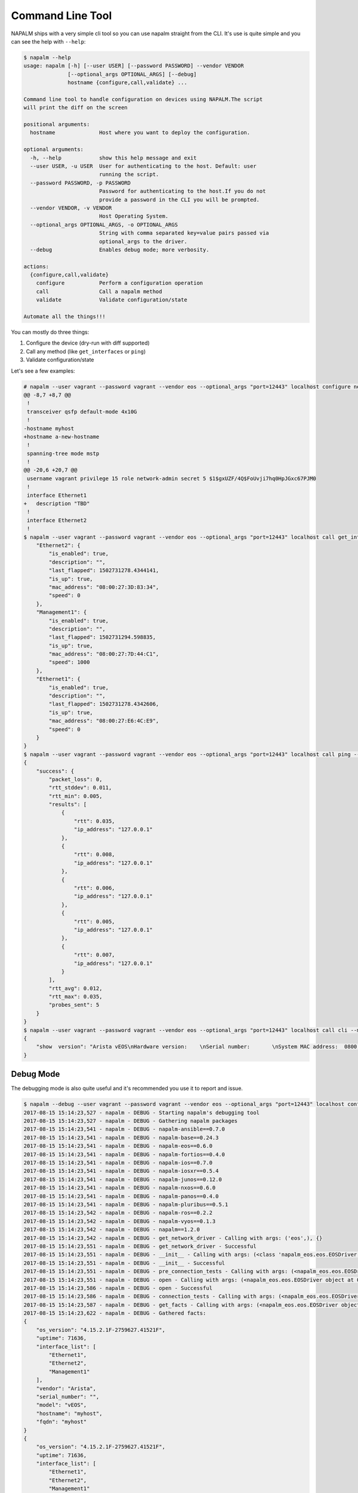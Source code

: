Command Line Tool
=================

NAPALM ships with a very simple cli tool so you can use napalm straight from the CLI. It's use is quite simple and you can see the help with ``--help``:


.. code-block::

    $ napalm --help
    usage: napalm [-h] [--user USER] [--password PASSWORD] --vendor VENDOR
                  [--optional_args OPTIONAL_ARGS] [--debug]
                  hostname {configure,call,validate} ...

    Command line tool to handle configuration on devices using NAPALM.The script
    will print the diff on the screen

    positional arguments:
      hostname              Host where you want to deploy the configuration.

    optional arguments:
      -h, --help            show this help message and exit
      --user USER, -u USER  User for authenticating to the host. Default: user
                            running the script.
      --password PASSWORD, -p PASSWORD
                            Password for authenticating to the host.If you do not
                            provide a password in the CLI you will be prompted.
      --vendor VENDOR, -v VENDOR
                            Host Operating System.
      --optional_args OPTIONAL_ARGS, -o OPTIONAL_ARGS
                            String with comma separated key=value pairs passed via
                            optional_args to the driver.
      --debug               Enables debug mode; more verbosity.

    actions:
      {configure,call,validate}
        configure           Perform a configuration operation
        call                Call a napalm method
        validate            Validate configuration/state

    Automate all the things!!!

You can mostly do three things:

1. Configure the device (dry-run with diff supported)
2. Call any method (like ``get_interfaces`` or ``ping``)
3. Validate configuration/state

Let's see a few examples:

.. code-block::

    # napalm --user vagrant --password vagrant --vendor eos --optional_args "port=12443" localhost configure new_config.txt --strategy merge --dry-run
    @@ -8,7 +8,7 @@
     !
     transceiver qsfp default-mode 4x10G
     !
    -hostname myhost
    +hostname a-new-hostname
     !
     spanning-tree mode mstp
     !
    @@ -20,6 +20,7 @@
     username vagrant privilege 15 role network-admin secret 5 $1$gxUZF/4Q$FoUvji7hq0HpJGxc67PJM0
     !
     interface Ethernet1
    +   description "TBD"
     !
     interface Ethernet2
     !
    $ napalm --user vagrant --password vagrant --vendor eos --optional_args "port=12443" localhost call get_interfaces{
        "Ethernet2": {
            "is_enabled": true,
            "description": "",
            "last_flapped": 1502731278.4344141,
            "is_up": true,
            "mac_address": "08:00:27:3D:83:34",
            "speed": 0
        },
        "Management1": {
            "is_enabled": true,
            "description": "",
            "last_flapped": 1502731294.598835,
            "is_up": true,
            "mac_address": "08:00:27:7D:44:C1",
            "speed": 1000
        },
        "Ethernet1": {
            "is_enabled": true,
            "description": "",
            "last_flapped": 1502731278.4342606,
            "is_up": true,
            "mac_address": "08:00:27:E6:4C:E9",
            "speed": 0
        }
    }
    $ napalm --user vagrant --password vagrant --vendor eos --optional_args "port=12443" localhost call ping --method-kwargs "destination='127.0.0.1'"
    {
        "success": {
            "packet_loss": 0,
            "rtt_stddev": 0.011,
            "rtt_min": 0.005,
            "results": [
                {
                    "rtt": 0.035,
                    "ip_address": "127.0.0.1"
                },
                {
                    "rtt": 0.008,
                    "ip_address": "127.0.0.1"
                },
                {
                    "rtt": 0.006,
                    "ip_address": "127.0.0.1"
                },
                {
                    "rtt": 0.005,
                    "ip_address": "127.0.0.1"
                },
                {
                    "rtt": 0.007,
                    "ip_address": "127.0.0.1"
                }
            ],
            "rtt_avg": 0.012,
            "rtt_max": 0.035,
            "probes_sent": 5
        }
    }
    $ napalm --user vagrant --password vagrant --vendor eos --optional_args "port=12443" localhost call cli --method-kwargs "commands=['show  version']"
    {
        "show  version": "Arista vEOS\nHardware version:    \nSerial number:       \nSystem MAC address:  0800.2761.b6ba\n\nSoftware image version: 4.15.2.1F\nArchitecture:           i386\nInternal build version: 4.15.2.1F-2759627.41521F\nInternal build ID:      8404cfa4-04c4-4008-838b-faf3f77ef6b8\n\nUptime:                 19 hours and 46 minutes\nTotal memory:           1897596 kB\nFree memory:            117196 kB\n\n"
    }


Debug Mode
----------

The debugging mode is also quite useful and it's recommended you use it to report and issue.

.. code-block::

    $ napalm --debug --user vagrant --password vagrant --vendor eos --optional_args "port=12443" localhost configure new_config.txt --strategy merge --dry-run
    2017-08-15 15:14:23,527 - napalm - DEBUG - Starting napalm's debugging tool
    2017-08-15 15:14:23,527 - napalm - DEBUG - Gathering napalm packages
    2017-08-15 15:14:23,541 - napalm - DEBUG - napalm-ansible==0.7.0
    2017-08-15 15:14:23,541 - napalm - DEBUG - napalm-base==0.24.3
    2017-08-15 15:14:23,541 - napalm - DEBUG - napalm-eos==0.6.0
    2017-08-15 15:14:23,541 - napalm - DEBUG - napalm-fortios==0.4.0
    2017-08-15 15:14:23,541 - napalm - DEBUG - napalm-ios==0.7.0
    2017-08-15 15:14:23,541 - napalm - DEBUG - napalm-iosxr==0.5.4
    2017-08-15 15:14:23,541 - napalm - DEBUG - napalm-junos==0.12.0
    2017-08-15 15:14:23,541 - napalm - DEBUG - napalm-nxos==0.6.0
    2017-08-15 15:14:23,541 - napalm - DEBUG - napalm-panos==0.4.0
    2017-08-15 15:14:23,541 - napalm - DEBUG - napalm-pluribus==0.5.1
    2017-08-15 15:14:23,542 - napalm - DEBUG - napalm-ros==0.2.2
    2017-08-15 15:14:23,542 - napalm - DEBUG - napalm-vyos==0.1.3
    2017-08-15 15:14:23,542 - napalm - DEBUG - napalm==1.2.0
    2017-08-15 15:14:23,542 - napalm - DEBUG - get_network_driver - Calling with args: ('eos',), {}
    2017-08-15 15:14:23,551 - napalm - DEBUG - get_network_driver - Successful
    2017-08-15 15:14:23,551 - napalm - DEBUG - __init__ - Calling with args: (<class 'napalm_eos.eos.EOSDriver'>, 'localhost', 'vagrant'), {'password': u'*******', 'optional_args': {u'port': 12443}, 'timeout': 60}
    2017-08-15 15:14:23,551 - napalm - DEBUG - __init__ - Successful
    2017-08-15 15:14:23,551 - napalm - DEBUG - pre_connection_tests - Calling with args: (<napalm_eos.eos.EOSDriver object at 0x105d58bd0>,), {}
    2017-08-15 15:14:23,551 - napalm - DEBUG - open - Calling with args: (<napalm_eos.eos.EOSDriver object at 0x105d58bd0>,), {}
    2017-08-15 15:14:23,586 - napalm - DEBUG - open - Successful
    2017-08-15 15:14:23,586 - napalm - DEBUG - connection_tests - Calling with args: (<napalm_eos.eos.EOSDriver object at 0x105d58bd0>,), {}
    2017-08-15 15:14:23,587 - napalm - DEBUG - get_facts - Calling with args: (<napalm_eos.eos.EOSDriver object at 0x105d58bd0>,), {}
    2017-08-15 15:14:23,622 - napalm - DEBUG - Gathered facts:
    {
        "os_version": "4.15.2.1F-2759627.41521F",
        "uptime": 71636,
        "interface_list": [
            "Ethernet1",
            "Ethernet2",
            "Management1"
        ],
        "vendor": "Arista",
        "serial_number": "",
        "model": "vEOS",
        "hostname": "myhost",
        "fqdn": "myhost"
    }
    {
        "os_version": "4.15.2.1F-2759627.41521F",
        "uptime": 71636,
        "interface_list": [
            "Ethernet1",
            "Ethernet2",
            "Management1"
        ],
        "vendor": "Arista",
        "serial_number": "",
        "model": "vEOS",
        "hostname": "myhost",
        "fqdn": "myhost"
    }
    2017-08-15 15:14:23,622 - napalm - DEBUG - get_facts - Successful
    2017-08-15 15:14:23,622 - napalm - DEBUG - load_merge_candidate - Calling with args: (<napalm_eos.eos.EOSDriver object at 0x105d58bd0>,), {'filename': 'new_config.txt'}
    2017-08-15 15:14:23,894 - napalm - ERROR - load_merge_candidate - Failed: Error [1000]: CLI command 3 of 5 'hostname a_new-hostname' failed: could not run command [ Host name is invalid. Host name must contain only alphanumeric characters, '.' and '-'.
    It must begin and end with an alphanumeric character.]

    ================= Traceback =================

    Traceback (most recent call last):
      File "/Users/dbarroso/.virtualenvs/napalm/bin/napalm", line 11, in <module>
        load_entry_point('napalm-base', 'console_scripts', 'napalm')()
      File "/Users/dbarroso/workspace/napalm/napalm-base/napalm_base/clitools/cl_napalm.py", line 285, in main
        run_tests(args)
      File "/Users/dbarroso/workspace/napalm/napalm-base/napalm_base/clitools/cl_napalm.py", line 270, in run_tests
        configuration_change(device, args.config_file, args.strategy, args.dry_run)
      File "/Users/dbarroso/workspace/napalm/napalm-base/napalm_base/clitools/cl_napalm.py", line 224, in configuration_change
        strategy_method(device, filename=config_file)
      File "/Users/dbarroso/workspace/napalm/napalm-base/napalm_base/clitools/cl_napalm.py", line 27, in wrapper
        r = func(*args, **kwargs)
      File "/Users/dbarroso/workspace/napalm/napalm-base/napalm_base/clitools/cl_napalm.py", line 202, in call_load_merge_candidate
        return device.load_merge_candidate(*args, **kwargs)
      File "/Users/dbarroso/workspace/napalm/napalm-eos/napalm_eos/eos.py", line 176, in load_merge_candidate
        self._load_config(filename, config, False)
      File "/Users/dbarroso/workspace/napalm/napalm-eos/napalm_eos/eos.py", line 168, in _load_config
        raise MergeConfigException(e.message)
    napalm_base.exceptions.MergeConfigException: Error [1000]: CLI command 3 of 5 'hostname a_new-hostname' failed: could not run command [ Host name is invalid. Host name must contain only alphanumeric characters, '.' and '-'.
    It must begin and end with an alphanumeric character.]
    (
